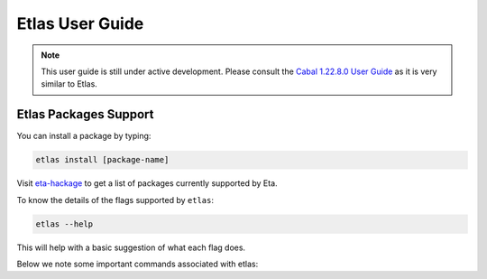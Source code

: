 Etlas User Guide
================

.. note::

   This user guide is still under active development. Please consult the `Cabal 1.22.8.0 User Guide <http://cabal.readthedocs.io/en/latest>`_
   as it is very similar to Etlas.

Etlas Packages Support
----------------------

You can install a package by typing:

.. code-block:: console

   etlas install [package-name]

Visit `eta-hackage <https://github.com/typelead/eta-hackage>`_ to get a list of
packages currently supported by Eta.

To know the details of the flags supported by ``etlas``:

.. code-block:: console

   etlas --help

This will help with a basic suggestion of what each flag does. 

Below we note some important commands associated with etlas: 